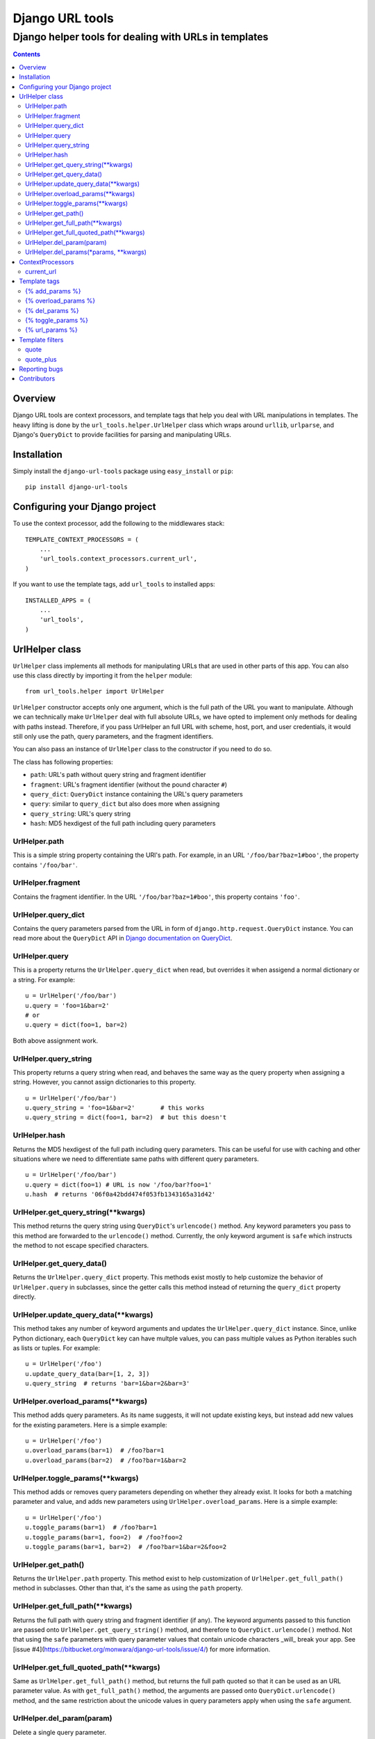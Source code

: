 ================
Django URL tools
================

------------------------------------------------------
Django helper tools for dealing with URLs in templates
------------------------------------------------------

.. contents::

Overview
========

Django URL tools are context processors, and template tags that help you deal
with URL manipulations in templates. The heavy lifting is done by the
``url_tools.helper.UrlHelper`` class which wraps around ``urllib``,
``urlparse``, and Django's ``QueryDict`` to provide facilities for parsing and
manipulating URLs.

Installation
============

Simply install the ``django-url-tools`` package using ``easy_install`` or
``pip``::

    pip install django-url-tools

Configuring your Django project
===============================

To use the context processor, add the following to the middlewares stack::

    TEMPLATE_CONTEXT_PROCESSORS = (
        ...
        'url_tools.context_processors.current_url',
    )

If you want to use the template tags, add ``url_tools`` to installed apps::

    INSTALLED_APPS = (
        ...
        'url_tools',
    )

UrlHelper class
===============

``UrlHelper`` class implements all methods for manipulating URLs that are used
in other parts of this app. You can also use this class directly by importing
it from the ``helper`` module::

    from url_tools.helper import UrlHelper

``UrlHelper`` constructor accepts only one argument, which is the full path of
the URL you want to manipulate. Although we can technically make ``UrlHelper``
deal with full absolute URLs, we have opted to implement only methods for
dealing with paths instead. Therefore, if you pass UrlHelper an full URL with
scheme, host, port, and user credentials, it would still only use the path,
query parameters, and the fragment identifiers.

You can also pass an instance of ``UrlHelper`` class to the constructor if you
need to do so.

The class has following properties:

+ ``path``: URL's path without query string and fragment identifier
+ ``fragment``: URL's fragment identifier (without the pound character ``#``)
+ ``query_dict``: ``QueryDict`` instance containing the URL's query parameters
+ ``query``: similar to ``query_dict`` but also does more when assigning
+ ``query_string``: URL's query string
+ ``hash``: MD5 hexdigest of the full path including query parameters

UrlHelper.path
--------------

This is a simple string property containing the URl's path. For example, in an
URL ``'/foo/bar?baz=1#boo'``, the property contains ``'/foo/bar'``.

UrlHelper.fragment
------------------

Contains the fragment identifier. In the URL ``'/foo/bar?baz=1#boo'``, this
property contains ``'foo'``.

UrlHelper.query_dict
--------------------

Contains the query parameters parsed from the URL in form of
``django.http.request.QueryDict`` instance. You can read more about the
``QueryDict`` API in `Django documentation on QueryDict`_.

UrlHelper.query
---------------

This is a property returns the ``UrlHelper.query_dict`` when read, but
overrides it when assigend a normal dictionary or a string. For example::

    u = UrlHelper('/foo/bar')
    u.query = 'foo=1&bar=2'
    # or
    u.query = dict(foo=1, bar=2)

Both above assignment work.

UrlHelper.query_string
----------------------

This property returns a query string when read, and behaves the same way as the
query property when assigning a string. However, you cannot assign dictionaries
to this property. ::

    u = UrlHelper('/foo/bar')
    u.query_string = 'foo=1&bar=2'       # this works
    u.query_string = dict(foo=1, bar=2)  # but this doesn't

UrlHelper.hash
--------------

Returns the MD5 hexdigest of the full path including query parameters. This can
be useful for use with caching and other situations where we need to
differentiate same paths with different query parameters. ::

    u = UrlHelper('/foo/bar')
    u.query = dict(foo=1) # URL is now '/foo/bar?foo=1'
    u.hash  # returns '06f0a42bdd474f053fb1343165a31d42'

UrlHelper.get_query_string(**kwargs)
------------------------------------

This method returns the query string using ``QueryDict``'s ``urlencode()``
method. Any keyword parameters you pass to this method are forwarded to the
``urlencode()`` method. Currently, the only keyword argument is ``safe`` which
instructs the method to not escape specified characters.

UrlHelper.get_query_data()
--------------------------

Returns the ``UrlHelper.query_dict`` property. This methods exist mostly to
help customize the behavior of ``UrlHelper.query`` in subclasses, since the
getter calls this method instead of returning the ``query_dict`` property
directly.

UrlHelper.update_query_data(**kwargs)
-------------------------------------

This method takes any number of keyword arguments and updates the
``UrlHelper.query_dict`` instance. Since, unlike Python dictionary, each
``QueryDict`` key can have multple values, you can pass multiple values as
Python iterables such as lists or tuples. For example::

    u = UrlHelper('/foo')
    u.update_query_data(bar=[1, 2, 3])
    u.query_string  # returns 'bar=1&bar=2&bar=3'

UrlHelper.overload_params(**kwargs)
-----------------------------------

This method adds query parameters. As its name suggests, it will not update
existing keys, but instead add new values for the existing parameters. Here is
a simple example::

    u = UrlHelper('/foo')
    u.overload_params(bar=1)  # /foo?bar=1
    u.overload_params(bar=2)  # /foo?bar=1&bar=2

UrlHelper.toggle_params(**kwargs)
-----------------------------------

This method adds or removes query parameters depending on whether they
already exist. It looks for both a matching parameter and value, and
adds new parameters using ``UrlHelper.overload_params``. Here is
a simple example::

    u = UrlHelper('/foo')
    u.toggle_params(bar=1)  # /foo?bar=1
    u.toggle_params(bar=1, foo=2)  # /foo?foo=2
    u.toggle_params(bar=1, bar=2)  # /foo?bar=1&bar=2&foo=2
    
UrlHelper.get_path()
--------------------

Returns the ``UrlHelper.path`` property. This method exist to help
customization of ``UrlHelper.get_full_path()`` method in subclasses. Other than
that, it's the same as using the ``path`` property.

UrlHelper.get_full_path(**kwargs)
---------------------------------

Returns the full path with query string and fragment identifier (if any). The
keyword arguments passed to this function are passed onto 
``UrlHelper.get_query_string()`` method, and therefore to
``QueryDict.urlencode()`` method. Not that using the ``safe`` parameters with
query parameter values that contain unicode characters _will_ break your app.
See [issue #4](https://bitbucket.org/monwara/django-url-tools/issue/4/) for
more information.

UrlHelper.get_full_quoted_path(**kwargs)
----------------------------------------

Same as ``UrlHelper.get_full_path()`` method, but returns the full path quoted
so that it can be used as an URL parameter value. As with ``get_full_path()``
method, the arguments are passed onto ``QueryDict.urlencode()`` method, and the
same restriction about the unicode values in query parameters apply when using
the ``safe`` argument.

UrlHelper.del_param(param)
--------------------------

Delete a single query parameter. ::

    u = UrlHelper('/foo?bar=1&baz=2')
    u.del_param('baz')
    u.get_full_path() # returns '/foo?bar=1'

UrlHelper.del_params(*params, **kwargs)
---------------------------------------

Delete multiple parameters. If no parameters are specified, _all_ parameters
are removed. You can also specify a set of key-value pairs to remove specific
parameters with specified _values_. Here are a few examples::

    u = UrlHelper('/foo?bar=1&baz=2&foo=3')
    u.del_params('foo', 'bar')
    u.get_full_path() # returns '/foo?baz=2'

    u = UrlHelper('/foo?bar=1&baz=2&foo=3')
    u.del_params()
    u.get_full_path() # returns '/foo'

    u = UrlHelper('/foo?bar=1&bar=2')
    u.del_params(bar=2)
    u.get_full_path() # returns '/foo?bar=1'

ContextProcessors
=================

current_url
-----------

The ``current_url`` context processor will add a new variable to the template's
context.  This variable is called ``current_url``, and it's an ``UrlHelper``
instance.  Therefore, this variable has all the properties and methods of the
``UrlHelper`` class. For instance, if we are currently on ``/foo/bar?baz=1``
path, you can do the following in a template::

    {{ current_url.query_string }} {# renders `baz=1` #}
    {{ current_url.get_path }} {# renders `/foo/bar` #}

and so on. The variable itself renders as full relative path with query string
and fragment identifier (identical to output of ``UrlHelper.get_full_path()``
method).

Template tags
=============

To use the template tags, first load the ``urls`` library::

    {% load urls %}

URL tools currently has only one template tag, which is an assignment tag.

{% add_params %}
----------------

This template tag outputs a path with query string parameters given as keyword
arguments. For instance, if we are on a page at ``/foo``, we can use this tag::

    {% add_params request.get_full_path foo='bar' %}

and the output would be::

    /foo?foo=bar

Existing URL parameters are overridden by the ones specified as keyword
arguments.

{% overload_params %}
---------------------

Similar to ``{% add_params %}`` tag, except that it does not update existing
parameters but overloads them with new values. For example, if we are on a
page at ``/foo?bar=1``, we can use this tag like so::

    {% overload_params request.get_full_path bar=2 %}

and the output would be::

    /foo?bar=1&bar=2

{% del_params %}
----------------

This tag outputs a path stripped of specified parameters, or all query 
parameters if none are specified. If you use keyword arguments, only the
specified name-value pairs will be removed.

For example, if we are on the ``/foo?bar=1&bar=2&baz=2`` URL::

    {% del_param request.get_full_path 'bar' %}

outputs::

    /foo?baz=2

and ::

    {% del_params request.get_full_path %}

outputs::

    /foo

Finally::

    {% del_params request.get_full_path bar=2 %}

outputs::

    /foo?bar=1&baz=2

{% toggle_params %}
---------------------

This tag adds or removes parameters, depending on whether the parameter and
value exists.  For example, if we are on a page at ``/foo?bar=1``, we can 
toggle the state of ``bar=1`` using::

    {% toggle_params request.get_full_path bar=1 %}

and the output would be::

    /foo
    
If we are on a page at ``/foo``, then the output of would be::

    /foo?bar=1
    
Multiple parameters and values can be used.  For example, on a page at
``/foo?bar=1&foo=2``, parameters can be toggled like this::

    {% toggle_params request.get_full_path bar=3 foo=2 foo=3 %}
    
To give::

    /foo?bar=1&bar=3&foo=3

{% url_params %}
----------------

This tag is used as an assignment tag. Its first argument is an URL, followed
by any number of keyword arguments that represent the URL parameters. For
example, if we are requesting a page on ``'/foo'`` path, and do this::

    {% url_params request.get_full_path foo='bar' as new_url %}

We can use the ``new_url`` variable from that point on, that represents the
``/foo?foo=bar`` URL. To use this with your configured URLs, you can use the
built-in ``url`` tag::

    {% url 'foo' as foo_url %}
    {% url_arams foo_url foo='bar' as foo_url %}

If the reverse match for ``'foo'`` is, say, ``'/foo'``, then the ``foo_url``
variable will, predictably, contain ``'/foo?foo=bar'``.

This tag will override existing parameters rather than adding new values for
existing keywords. Therefore, you can safely use it to set URL parameters
whether they exist or not. This is typically useful when you are building URLs
for controls like pagers. Regardless of whether there is a ``page`` parameter
or not, setting it with ``url_params`` tag will correctly set the parameter to
desired value::

    {% url_params current_url page=2 %}
    {# this works for both ``/foo?page=1`` and just ``/foo`` #}

Template filters
================

URL tools also include filters for manipulating data that will be used as part
of URLs. To use them, you need to load the ``urls`` library first::

    {% load urls %}

quote
-----

The ``quote`` filter quotes URL parameters. It accepts optional safe characters
that can be used to prevent quoting of certain characters. This filter uses
`urllib.quote`_ for quoting. Safe characters inlude only the slash ``/`` by
default. ::

    {{ value|quote:"~/" }}

Note that using unicode characters with this filter may not work.

quote_plus
----------

The ``quote_plus`` filter is similart ot the `quote`_ filter, except that it
converts all spaces to ``+``. This filter also takes optional safe 
characters. The filter uses `urllib.quote_plus`_ for quoting. ::

    {{ value|quote_plus }}

Note that using unicode characters with this filter may not work.

Reporting bugs
==============

Please report any bugs to our BitBucket `issue tracker`_.

Contributors
============

We thank the following contributors (in no particular order):

+ nlaurance_ for contributing the ``overload_params`` and improvements to
  ``del_params``, as well as compatibility with Django 1.4.x.
+ `David Townshend`_ for ``toggle_param`` method and tag.
+ `Marc Kirkwood`_ for fix on ``update_query_data``.
+ `iaa`_ for unicode-related unit tests

.. _Django documentation on QueryDict: https://docs.djangoproject.com/en/dev/ref/request-response/?from=olddocs#querydict-objects
.. _issue tracker: https://bitbucket.org/monwara/django-url-tools/issues
.. _urllib.quote: http://docs.python.org/2/library/urllib.html#urllib.quote
.. _urllib.quote_plus: http://docs.python.org/2/library/urllib.html#urllib.quote_plus
.. _nlaurance: https://bitbucket.org/nlaurance
.. _David Townshend: https://bitbucket.org/aquavitae
.. _Marc Kirkwood: https://bitbucket.org/trojjer
.. _iaa: https://github.com/iaa
